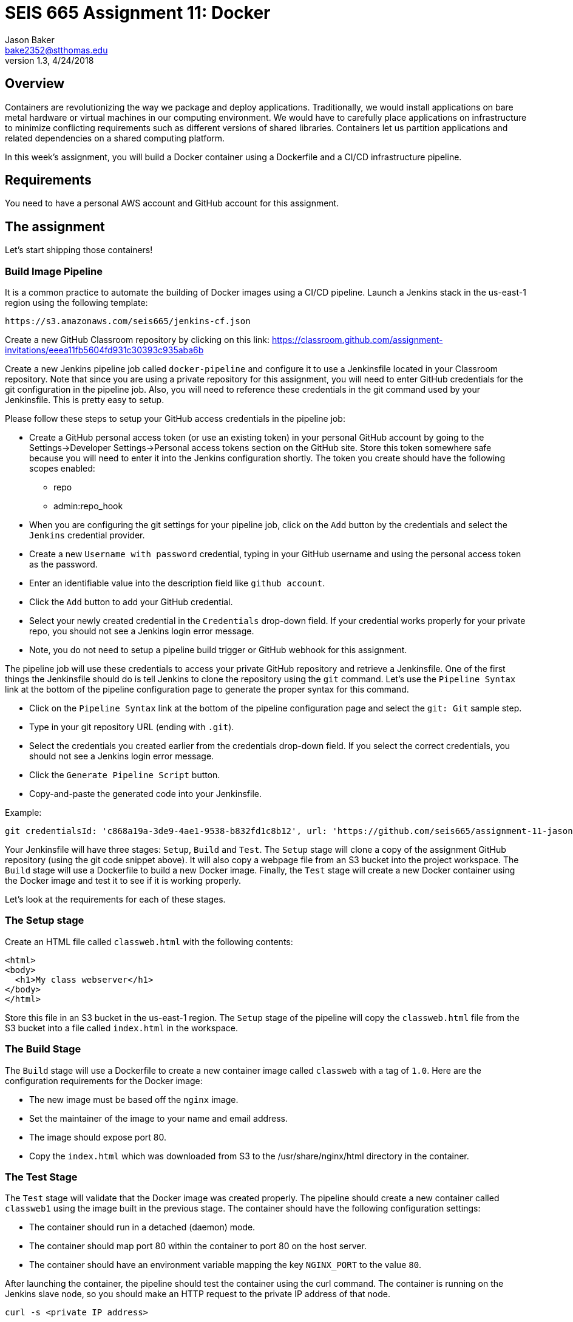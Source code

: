 :doctype: article
:blank: pass:[ +]

:sectnums!:

= SEIS 665 Assignment 11: Docker
Jason Baker <bake2352@stthomas.edu>
1.3, 4/24/2018

== Overview
Containers are revolutionizing the way we package and deploy applications. Traditionally, we would install applications on bare metal hardware or virtual machines in our computing environment. We would have to carefully place applications on infrastructure to minimize conflicting requirements such as different versions of shared libraries. Containers let us partition applications and related dependencies on a shared computing platform.

In this week's assignment, you will build a Docker container using a Dockerfile and a CI/CD infrastructure pipeline.

== Requirements

You need to have a personal AWS account and GitHub account for this assignment.

== The assignment

Let's start shipping those containers!

=== Build Image Pipeline

It is a common practice to automate the building of Docker images using a CI/CD pipeline. 
Launch a Jenkins stack in the us-east-1 region using the following template:

  https://s3.amazonaws.com/seis665/jenkins-cf.json

Create a new GitHub Classroom repository by clicking on this link: https://classroom.github.com/assignment-invitations/eeea11fb5604fd931c30393c935aba6b

Create a new Jenkins pipeline job called `docker-pipeline` and configure it to use a Jenkinsfile located in your
Classroom repository. Note that since you are using a private repository for this assignment, you will need to enter
GitHub credentials for the git configuration in the pipeline job. Also, you will need to
reference these credentials in the git command used by your Jenkinsfile. This is pretty easy to
setup.

Please follow these steps to setup your GitHub access credentials in the pipeline job:

    * Create a GitHub personal access token (or use an existing token) in your personal GitHub account by going
    to the Settings->Developer Settings->Personal access tokens section on the GitHub site. Store this token 
    somewhere safe because you will need to enter it into the Jenkins configuration shortly. The token you create 
    should have the following scopes enabled:
        ** repo
        ** admin:repo_hook
    * When you are configuring the git settings for your pipeline job, click on the `Add` button by 
the credentials and select the `Jenkins` credential provider. 
    * Create a new `Username with password` credential, typing in your GitHub username and using the 
    personal access token as the password. 
    * Enter an identifiable value into the description field like `github account`. 
    * Click the `Add` button to add your GitHub credential.
    * Select your newly created credential in the `Credentials` drop-down field. If your credential works 
    properly for your private repo, you should not see a Jenkins login error message.
    * Note, you do not need to setup a pipeline build trigger or GitHub webhook for this assignment.

The pipeline job will use these credentials to access your private GitHub repository and retrieve a
Jenkinsfile. One of the first things the Jenkinsfile should do is tell Jenkins to clone the repository
using the `git` command. Let's use the `Pipeline Syntax` link at the bottom of the pipeline configuration
page to generate the proper syntax for this command.

    * Click on the `Pipeline Syntax` link at the bottom of the pipeline configuration page and select 
    the `git: Git` sample step. 
    * Type in your git repository URL (ending with `.git`).
    * Select the credentials you created earlier from the credentials drop-down field. If you select the 
    correct credentials, you should not see a Jenkins login error message.
    * Click the `Generate Pipeline Script` button. 
    * Copy-and-paste the generated code into your Jenkinsfile.

.Example:
----
git credentialsId: 'c868a19a-3de9-4ae1-9538-b832fd1c8b12', url: 'https://github.com/seis665/assignment-11-jasondbaker.git'
----

Your Jenkinsfile will have three stages: `Setup`, `Build` and `Test`. The `Setup` stage will clone a copy of the assignment GitHub repository (using the git code snippet above). It will also copy a webpage file from an S3 bucket into the project workspace. The `Build` stage will use a Dockerfile to build a new Docker image. Finally, the `Test` stage will create a new Docker container using the Docker image and test it to see if it is working properly.

Let's look at the requirements for each of these stages.

=== The Setup stage

Create an HTML file called `classweb.html` with the following contents:

    <html>
    <body>
      <h1>My class webserver</h1>
    </body>
    </html>

Store this file in an S3 bucket in the us-east-1 region. The `Setup` stage of the pipeline will copy the `classweb.html` file from the S3 bucket into a file called `index.html` in the workspace.

=== The Build Stage

The `Build` stage will use a Dockerfile to create a new container image called `classweb` with a tag of `1.0`. Here are the configuration requirements for the Docker image:

  * The new image must be based off the `nginx` image.
  * Set the maintainer of the image to your name and email address.
  * The image should expose port 80.
  * Copy the `index.html` which was downloaded from S3 to the /usr/share/nginx/html directory in the container.

=== The Test Stage

The `Test` stage will validate that the Docker image was created properly. The pipeline should create a new container called `classweb1` using the image built in the previous stage. The container should have the following configuration settings:

  * The container should run in a detached (daemon) mode.
  * The container should map port 80 within the container to port 80 on the host server.
  * The container should have an environment variable mapping the key `NGINX_PORT` to the value `80`.

After launching the container, the pipeline should test the container using the curl command. The container is running on the Jenkins slave node, so you should make an HTTP request to the private IP address of that node.

  curl -s <private IP address>

Finally, once the test completes the pipeline should stop and delete the container.

=== Console Output

Once you have the pipeline working properly, copy the console output from the last 
successful build into a file called `console.txt` and check it into the GitHub repository.

=== Check your work

Here is what the contents of your git repository should look like before final submission:

====
&#x2523; Dockerfile +
&#x2523; Jenkinsfile +
&#x2517; console.txt +

====


=== Terminate application environment

The last step in the assignment is to terminate your CloudFormation stack on AWS.

== Submitting your assignment
I will review your published work on GitHub after the homework due date.
